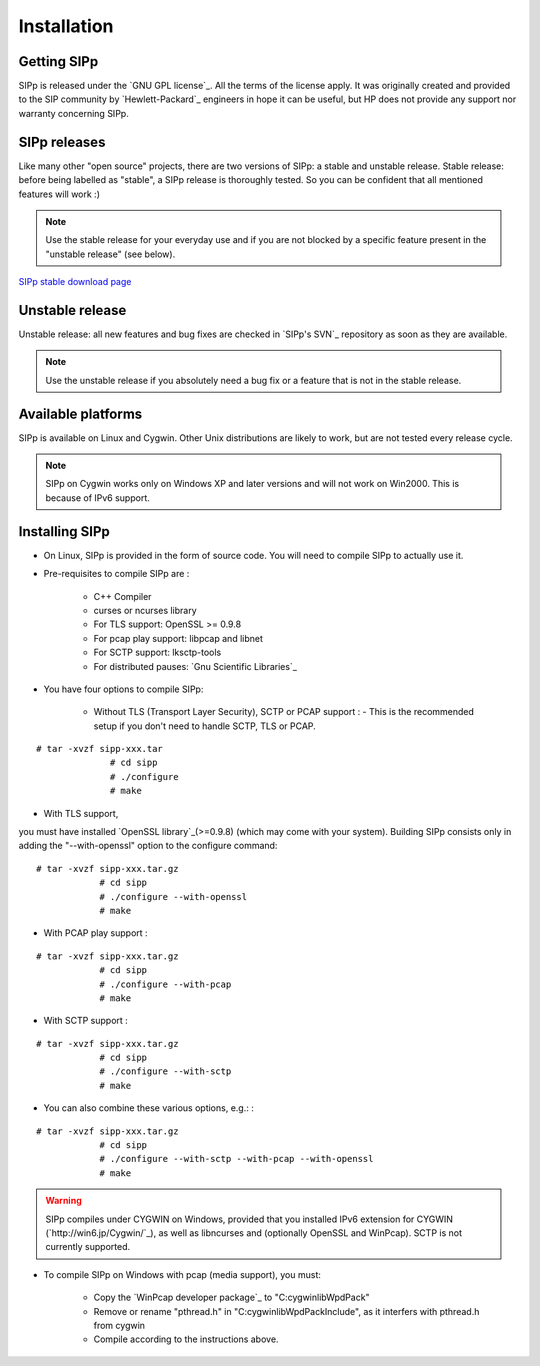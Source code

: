 Installation
~~~~~~~~~~~~



Getting SIPp
````````````

SIPp is released under the `GNU GPL license`_. All the terms of the
license apply. It was originally created and provided to the SIP
community by `Hewlett-Packard`_ engineers in hope it can be useful,
but HP does not provide any support nor warranty concerning SIPp.



SIPp releases
`````````````

Like many other "open source" projects, there are two versions of
SIPp: a stable and unstable release. Stable release: before being
labelled as "stable", a SIPp release is thoroughly tested. So you can
be confident that all mentioned features will work :)

.. note::
  Use the stable release for your everyday use and if you are not
  blocked by a specific feature present in the "unstable release" (see
  below).
`SIPp stable download page <https://github.com/SIPp/sipp/releases>`_



Unstable release
````````````````

Unstable release: all new features and bug fixes are checked in
`SIPp's SVN`_ repository as soon as they are available.

.. note::
  Use the unstable release if you absolutely need a bug fix or a feature
  that is not in the stable release.


Available platforms
```````````````````

SIPp is available on Linux and Cygwin. Other Unix distributions are
likely to work, but are not tested every release cycle.

.. note::
  SIPp on Cygwin works only on Windows XP and later versions and will
  not work on Win2000. This is because of IPv6 support.


Installing SIPp
```````````````


+ On Linux, SIPp is provided in the form of source code. You will need
  to compile SIPp to actually use it.
+ Pre-requisites to compile SIPp are :

    + C++ Compiler
    + curses or ncurses library
    + For TLS support: OpenSSL >= 0.9.8
    + For pcap play support: libpcap and libnet
    + For SCTP support: lksctp-tools
    + For distributed pauses: `Gnu Scientific Libraries`_

+ You have four options to compile SIPp:

    + Without TLS (Transport Layer Security), SCTP or PCAP support : -
      This is the recommended setup if you don't need to handle SCTP, TLS or
      PCAP.

::

        # tar -xvzf sipp-xxx.tar
                      # cd sipp
                      # ./configure
                      # make
            


+ With TLS support, 
you must have installed `OpenSSL library`_(>=0.9.8) (which may come 
with your system). Building SIPp consists only in adding the "--with-openssl" 
option to the configure command:

::

        # tar -xvzf sipp-xxx.tar.gz
                    # cd sipp
                    # ./configure --with-openssl
                    # make
                    


+ With PCAP play support :

::

        # tar -xvzf sipp-xxx.tar.gz
                    # cd sipp
                    # ./configure --with-pcap
                    # make
                    


+ With SCTP support :

::

        # tar -xvzf sipp-xxx.tar.gz
                    # cd sipp
                    # ./configure --with-sctp
                    # make
                    


+ You can also combine these various options, e.g.: :

::

        # tar -xvzf sipp-xxx.tar.gz
                    # cd sipp
                    # ./configure --with-sctp --with-pcap --with-openssl
                    # make
                    



.. warning:: 
  SIPp compiles under CYGWIN on Windows, provided that you
  installed IPv6 extension for CYGWIN (`http://win6.jp/Cygwin/`_), as
  well as libncurses and (optionally OpenSSL and WinPcap). SCTP is not
  currently supported.

+ To compile SIPp on Windows with pcap (media support), you must:

    + Copy the `WinPcap developer package`_ to "C:\cygwin\lib\WpdPack"
    + Remove or rename "pthread.h" in "C:\cygwin\lib\WpdPack\Include", as
      it interfers with pthread.h from cygwin
    + Compile according to the instructions above.
